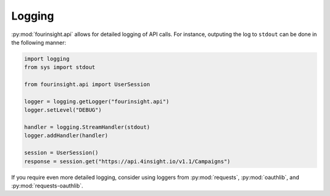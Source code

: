 Logging
=======

:py:mod:`fourinsight.api` allows for detailed logging of API calls.
For instance, outputing the log to ``stdout`` can be done in the following manner:

.. code-block:: python

    import logging
    from sys import stdout

    from fourinsight.api import UserSession

    logger = logging.getLogger("fourinsight.api")
    logger.setLevel("DEBUG")

    handler = logging.StreamHandler(stdout)
    logger.addHandler(handler)

    session = UserSession()
    response = session.get("https://api.4insight.io/v1.1/Campaigns")


If you require even more detailed logging, consider using loggers from
:py:mod:`requests`, :py:mod:`oauthlib`, and :py:mod:`requests-oauthlib`.
